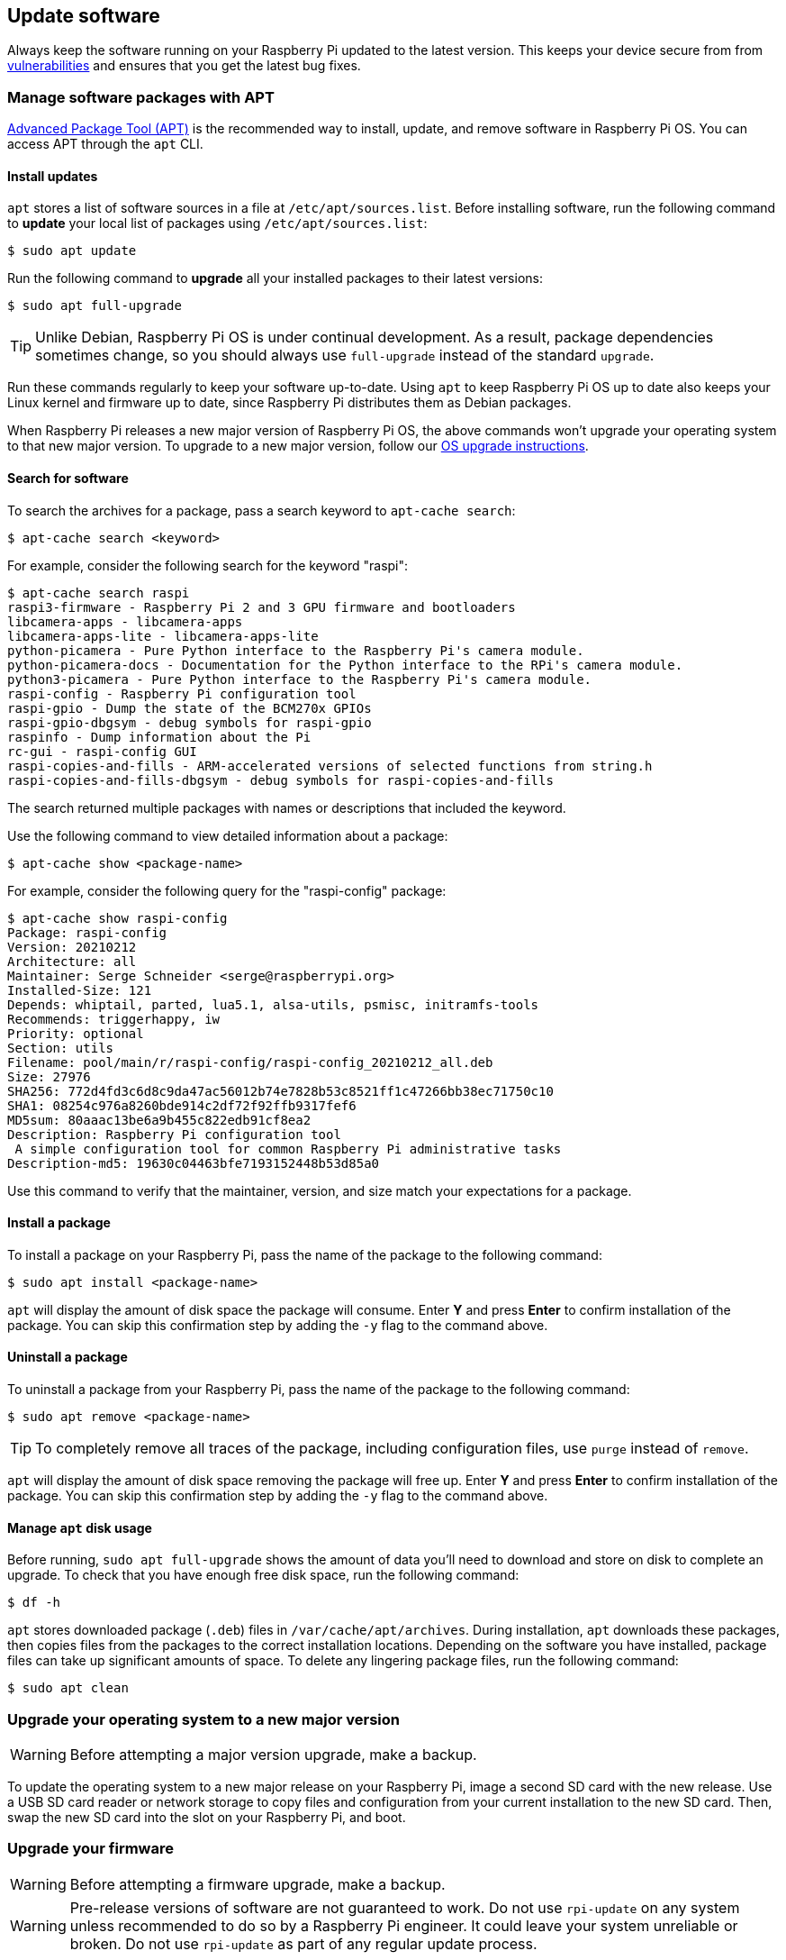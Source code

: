 == Update software

Always keep the software running on your Raspberry Pi updated to the latest version. This keeps your device secure from from https://cve.mitre.org/index.html[vulnerabilities] and ensures that you get the latest bug fixes.

=== Manage software packages with APT

https://en.wikipedia.org/wiki/APT_(software)[Advanced Package Tool (APT)] is the recommended way to install, update, and remove software in Raspberry Pi OS. You can access APT through the `apt` CLI.

==== Install updates

`apt` stores a list of software sources in a file at `/etc/apt/sources.list`. Before installing software, run the following command to *update* your local list of packages using `/etc/apt/sources.list`:

[source,console]
----
$ sudo apt update
----

Run the following command to *upgrade* all your installed packages to their latest versions:

[source,console]
----
$ sudo apt full-upgrade
----

TIP: Unlike Debian, Raspberry Pi OS is under continual development. As a result, package dependencies sometimes change, so you should always use `full-upgrade` instead of the standard `upgrade`.

Run these commands regularly to keep your software up-to-date. Using `apt` to keep Raspberry Pi OS up to date also keeps your Linux kernel and firmware up to date, since Raspberry Pi distributes them as Debian packages.

When Raspberry Pi releases a new major version of Raspberry Pi OS, the above commands won't upgrade your operating system to that new major version. To upgrade to a new major version, follow our xref:os.adoc#upgrade-your-operating-system-to-a-new-major-version[OS upgrade instructions].

==== Search for software

To search the archives for a package, pass a search keyword to `apt-cache search`:

[source,console]
----
$ apt-cache search <keyword>
----

For example, consider the following search for the keyword "raspi":

[source,console]
----
$ apt-cache search raspi
raspi3-firmware - Raspberry Pi 2 and 3 GPU firmware and bootloaders
libcamera-apps - libcamera-apps
libcamera-apps-lite - libcamera-apps-lite
python-picamera - Pure Python interface to the Raspberry Pi's camera module.
python-picamera-docs - Documentation for the Python interface to the RPi's camera module.
python3-picamera - Pure Python interface to the Raspberry Pi's camera module.
raspi-config - Raspberry Pi configuration tool
raspi-gpio - Dump the state of the BCM270x GPIOs
raspi-gpio-dbgsym - debug symbols for raspi-gpio
raspinfo - Dump information about the Pi
rc-gui - raspi-config GUI
raspi-copies-and-fills - ARM-accelerated versions of selected functions from string.h
raspi-copies-and-fills-dbgsym - debug symbols for raspi-copies-and-fills
----

The search returned multiple packages with names or descriptions that included the keyword.

Use the following command to view detailed information about a package:

[source,console]
----
$ apt-cache show <package-name>
----

For example, consider the following query for the "raspi-config" package:

[source,console]
----
$ apt-cache show raspi-config
Package: raspi-config
Version: 20210212
Architecture: all
Maintainer: Serge Schneider <serge@raspberrypi.org>
Installed-Size: 121
Depends: whiptail, parted, lua5.1, alsa-utils, psmisc, initramfs-tools
Recommends: triggerhappy, iw
Priority: optional
Section: utils
Filename: pool/main/r/raspi-config/raspi-config_20210212_all.deb
Size: 27976
SHA256: 772d4fd3c6d8c9da47ac56012b74e7828b53c8521ff1c47266bb38ec71750c10
SHA1: 08254c976a8260bde914c2df72f92ffb9317fef6
MD5sum: 80aaac13be6a9b455c822edb91cf8ea2
Description: Raspberry Pi configuration tool
 A simple configuration tool for common Raspberry Pi administrative tasks
Description-md5: 19630c04463bfe7193152448b53d85a0
----

Use this command to verify that the maintainer, version, and size match your expectations for a package.

==== Install a package

To install a package on your Raspberry Pi, pass the name of the package to the following command:

[source,console]
----
$ sudo apt install <package-name>
----

`apt` will display the amount of disk space the package will consume. Enter *Y* and press **Enter** to confirm installation of the package. You can skip this confirmation step by adding the `-y` flag to the command above.

==== Uninstall a package

To uninstall a package from your Raspberry Pi, pass the name of the package to the following command:

[source,console]
----
$ sudo apt remove <package-name>
----

TIP: To completely remove all traces of the package, including configuration files, use `purge` instead of `remove`.

`apt` will display the amount of disk space removing the package will free up.
Enter *Y* and press **Enter** to confirm installation of the package. You can skip this confirmation step by adding the `-y` flag to the command above.

==== Manage `apt` disk usage

Before running, `sudo apt full-upgrade` shows the amount of data you'll need to download and store on disk to complete an upgrade. To check that you have enough free disk space, run the following command:

[source,console]
----
$ df -h
----

`apt` stores downloaded package (`.deb`) files in `/var/cache/apt/archives`. During installation, `apt` downloads these packages, then copies files from the packages to the correct installation locations. Depending on the software you have installed, package files can take up significant amounts of space. To delete any lingering package files, run the following command:

[source,console]
----
$ sudo apt clean
----

=== Upgrade your operating system to a new major version

WARNING: Before attempting a major version upgrade, make a backup.

To update the operating system to a new major release on your Raspberry Pi, image a second SD card with the new release. Use a USB SD card reader or network storage to copy files and configuration from your current installation to the new SD card. Then, swap the new SD card into the slot on your Raspberry Pi, and boot.

[[rpi-update]]
=== Upgrade your firmware

WARNING: Before attempting a firmware upgrade, make a backup.

WARNING: Pre-release versions of software are not guaranteed to work. Do not use `rpi-update` on any system unless recommended to do so by a Raspberry Pi engineer. It could leave your system unreliable or broken. Do not use `rpi-update` as part of any regular update process.

To update the firmware on your Raspberry Pi to the latest version, use https://github.com/raspberrypi/rpi-update[`rpi-update`].

`rpi-update` downloads the latest pre-release version of the Linux kernel, its matching modules, device tree files, and the latest versions of the VideoCore firmware. It then installs these files into an existing Raspberry Pi OS install.

All the source data used by `rpi-update` comes from the https://github.com/raspberrypi/rpi-firmware[`rpi-firmware` repository]. This repository contains a subset of the data from the https://github.com/raspberrypi/firmware[official firmware repository].

Run `rpi-update` as root to initiate the update. Once the update is complete, reboot your Raspberry Pi for these changes to take effect:

[source,console]
----
$ sudo rpi-update
$ sudo reboot
----

[.whitepaper, title="Updating Raspberry Pi firmware", subtitle="", link=https://pip.raspberrypi.com/categories/685-whitepapers-app-notes/documents/RP-003476-WP/Updating-Pi-firmware.pdf]
****
This whitepaper documents how to update the VideoCore firmware in a Raspberry Pi OS image.
****

=== Downgrade firmware to the last stable release

If you update your firmware to the latest release and experience an issue, use the following command to return to the last stable firmware release:

[source,console]
----
$ sudo apt-get update
$ sudo apt install --reinstall raspi-firmware
----

[NOTE]
====
If you still run Raspberry Pi OS Bullseye, you must instead reinstall `raspberrypi-kernel` using the following command:

[source,console]
----
$ sudo apt install --reinstall libraspberrypi0 libraspberrypi-{bin,dev,doc} raspberrypi-{kernel,bootloader}
----

Reboot your Raspberry Pi with `sudo reboot` to put these changes into effect.
====
